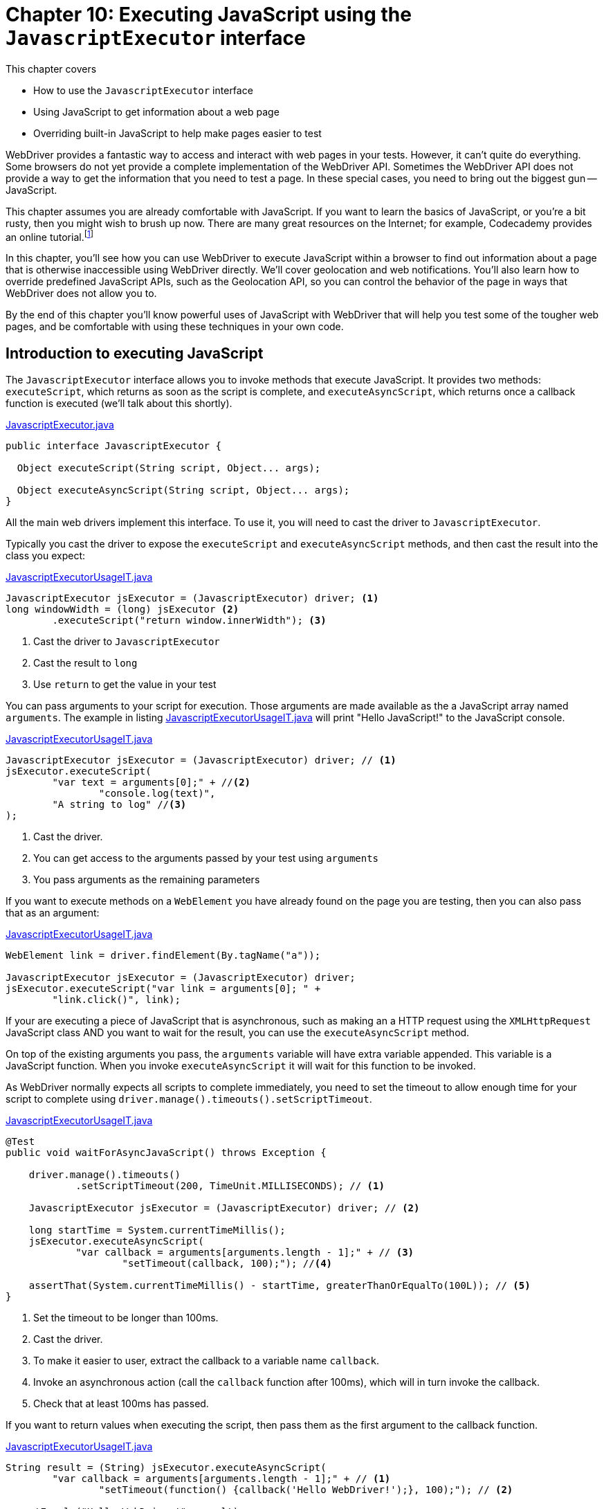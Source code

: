 = Chapter 10: Executing JavaScript using the `JavascriptExecutor` interface

:imagesdir: ../images/ch10_javascript

This chapter covers

* How to use the `JavascriptExecutor` interface
* Using JavaScript to get information about a web page
* Overriding built-in JavaScript to help make pages easier to test

WebDriver provides a fantastic way to access and interact with web pages in your tests. However, it can't quite do everything. Some browsers do not yet provide a complete implementation of the WebDriver API. Sometimes the WebDriver API does not provide a way to get the information that you need to test a page. In these special cases, you need to bring out the biggest gun -- JavaScript.

This chapter assumes you are already comfortable with JavaScript. If you want to learn the basics of JavaScript, or you're a bit rusty, then you might wish to brush up now. There are many great resources on the Internet; for example, Codecademy provides an online tutorial.footnote:[https://www.codecademy.com/learn/javascript]

In this chapter, you'll see how you can use WebDriver to execute JavaScript within a browser to find out information about a page that is otherwise inaccessible using WebDriver directly. We'll cover geolocation and web notifications. You'll also learn how to override predefined JavaScript APIs, such as the Geolocation API, so you can control the behavior of the page in ways that WebDriver does not allow you to.

By the end of this chapter you'll know powerful uses of JavaScript with WebDriver that will help you test some of the tougher web pages, and be comfortable with using these techniques in your own code.

== Introduction to executing JavaScript

The `JavascriptExecutor` interface allows you to invoke methods that execute JavaScript. It provides two methods: `executeScript`, which returns as soon as the script is complete, and `executeAsyncScript`, which returns once a callback function is executed (we'll talk about this shortly).

[source,java]
.link:https://github.com/SeleniumHQ/selenium/blob/master/java/client/src/org/openqa/selenium/JavascriptExecutor.java[JavascriptExecutor.java]
----
public interface JavascriptExecutor {

  Object executeScript(String script, Object... args);

  Object executeAsyncScript(String script, Object... args);
}
----

All the main web drivers implement this interface. To use it, you will need to cast the driver to `JavascriptExecutor`.

Typically you cast the driver to expose the `executeScript` and `executeAsyncScript` methods, and then cast the result into the class you expect:

[source,java]
.link:https://github.com/selenium-webdriver-book/source/blob/master/src/test/java/swb/ch10javascript/usage/JavascriptExecutorUsageIT.java[JavascriptExecutorUsageIT.java]
----
JavascriptExecutor jsExecutor = (JavascriptExecutor) driver; <1>
long windowWidth = (long) jsExecutor <2>
        .executeScript("return window.innerWidth"); <3>
----
<1> Cast the driver to `JavascriptExecutor`
<2> Cast the result to `long`
<3> Use `return` to get the value in your test

You can pass arguments to your script for execution. Those arguments are made available as the a JavaScript array named `arguments`. The example in listing <<console-log>> will print "Hello JavaScript!" to the JavaScript console.

[[console-log]]
[source,java]
.link:https://github.com/selenium-webdriver-book/source/blob/master/src/test/java/swb/ch10javascript/usage/JavascriptExecutorUsageIT.java[JavascriptExecutorUsageIT.java]
----
JavascriptExecutor jsExecutor = (JavascriptExecutor) driver; // <1>
jsExecutor.executeScript(
        "var text = arguments[0];" + //<2>
                "console.log(text)",
        "A string to log" //<3>
);
----
<1> Cast the driver.
<2> You can get access to the arguments passed by your test using `arguments`
<3> You pass arguments as the remaining parameters

If you want to execute methods on a `WebElement` you have already found on the page you are testing, then you can also pass that as an argument:

[source,java]
.link:https://github.com/selenium-webdriver-book/source/blob/master/src/test/java/swb/ch10javascript/usage/JavascriptExecutorUsageIT.java[JavascriptExecutorUsageIT.java]
----
WebElement link = driver.findElement(By.tagName("a"));

JavascriptExecutor jsExecutor = (JavascriptExecutor) driver;
jsExecutor.executeScript("var link = arguments[0]; " +
        "link.click()", link);
----

If your are executing a piece of JavaScript that is asynchronous, such as making an a HTTP request using the `XMLHttpRequest` JavaScript class AND you want to wait for the result, you can use the `executeAsyncScript` method.

On top of the existing arguments you pass, the `arguments` variable will have extra variable appended. This variable is a JavaScript function. When you invoke `executeAsyncScript` it will wait for this function to be invoked.

As WebDriver normally expects all scripts to complete immediately, you need to set the timeout to allow enough time for your script to complete using `driver.manage().timeouts().setScriptTimeout`.

[source,java]
.link:https://github.com/selenium-webdriver-book/source/blob/master/src/test/java/swb/ch10javascript/usage/JavascriptExecutorUsageIT.java[JavascriptExecutorUsageIT.java]
----
@Test
public void waitForAsyncJavaScript() throws Exception {

    driver.manage().timeouts()
            .setScriptTimeout(200, TimeUnit.MILLISECONDS); // <1>

    JavascriptExecutor jsExecutor = (JavascriptExecutor) driver; // <2>

    long startTime = System.currentTimeMillis();
    jsExecutor.executeAsyncScript(
            "var callback = arguments[arguments.length - 1];" + // <3>
                    "setTimeout(callback, 100);"); //<4>

    assertThat(System.currentTimeMillis() - startTime, greaterThanOrEqualTo(100L)); // <5>
}
----
<1> Set the timeout to be longer than 100ms.
<2> Cast the driver.
<3> To make it easier to user, extract the callback to a variable name `callback`.
<4> Invoke an asynchronous action (call the `callback` function after 100ms), which will in turn invoke the callback.
<5> Check that at least 100ms has passed.

If you want to return values when executing the script, then pass them as the first argument to the callback function.

[[async-return]]
[source,java]
.link:https://github.com/selenium-webdriver-book/source/blob/master/src/test/java/swb/ch10javascript/usage/JavascriptExecutorUsageIT.java[JavascriptExecutorUsageIT.java]
----
String result = (String) jsExecutor.executeAsyncScript(
        "var callback = arguments[arguments.length - 1];" + // <1>
                "setTimeout(function() {callback('Hello WebDriver!');}, 100);"); // <2>

assertEquals("Hello WebDriver!", result);
----
<1> Invoke an asynchronous action, which will in turn invoke the callback. This time we pass "Hello WebDriver!" as the argument.

[sidebar]
.Tips
****
Here are some quick tips to make working with the methods of `JavascriptExecutor` smoother:

1. If you have a long piece of JavaScript, split it over multiple lines to make it easier to read.
2. Create variables for each argument. This make it easier to understand what they are for.
3. In listing <<async-return>> you can see that the callback is within a function of the form `function() {callback(returnValue);}`. You would typically expect to see this, so if you're having problems, check if it missing.
****

We've had a look at the basic usage of `JavascriptExecutor`. Next, we'll look at some examples of solving problems using it.

== Using JavaScript to examine a page

As the `JavascriptExecutor` has access to every element on a page, you can use it to access information that might be hard to get using normal WebDriver methods. In the next technique, we'll use it to determine if an image has been loaded.

=== Using JavaScript to verify that an image is loaded

You may have a page that does not load correctly, as an image is missing. This technique shows you how to use JavaScript to verify that an image is loaded.



You want to make sure that an image is correctly loaded into a page.



Cast your driver to `JavascriptExecutor` to find out if the image has loaded. A loaded image will fulfill three criteria:

1. It is marked as "complete."
2. It has a natural width, the width of the original image.
3. Its natural width is greater than zero.

These criteria give us a short JavaScript expression:

[source,javascript]
----
    image.complete && typeof image.naturalWidth != 'undefined' <1>
        && image.naturalWidth > 0
----
<1> The `typeof` operator can be used to determine what type a value is

Suppose you have the page shown in figure <<images.png>>.

[[images.png]]
image::images.png[title="Images, one having failed to load - http://localhost:8080/images.html"]

You can write the following test for this page:

[source,java]
.link:https://github.com/selenium-webdriver-book/source/blob/master/src/test/java/swb/ch10javascript/images/VerifyingImagesIT.java[VerifyingImagesIT.java]
----
@Before
public void setUp() throws Exception {
    driver.get("/images.html");
}

@Test
public void checkTheImagesAreLoaded() throws Exception {
    assertTrue(isImageLoaded(driver.findElement(By.id("ok"))));
    assertFalse(isImageLoaded(driver.findElement(By.id("broken"))));
}

private boolean isImageLoaded(WebElement image) {
    JavascriptExecutor jsExecutor = (JavascriptExecutor) driver;
    return (boolean) jsExecutor.executeScript("return arguments[0].complete && " + <1>
            "typeof arguments[0].naturalWidth != 'undefined' && " +
            "arguments[0].naturalWidth > 0", image);
}
----
<1> Use the JavaScript from the preceding code snippet; note that we cast to `boolean` here



Checking elements may require access to some more unusual attributes. You can find a complete list of HTML attributes on the Mozilla Developer Network: https://developer.mozilla.org/en-US/docs/Web/HTML/Attributes.

The example just shown uses JavaScript to examine the attributes. This technique can also be useful for scrolling an element into view, something you cannot do with the `WebDriver` class directly:

[source,java]
----
WebElement element = driver.findElement(By.id("theElement"));
((JavascriptExecutor) driver).executeScript(
    "arguments[0].scrollIntoView(true);",
    element
);
----

Accessing information that WebDriver does not allow you to directly is one use of `JavascriptExecutor`. Another use is to override built-in JavaScript APIs to make pages easier to test. We'll look at that in the next section.

== Overriding built-in JavaScript APIs

There are a number of JavaScript APIs that are used by web pages to provide richer content. A web page can, for example, ask for the user's geographical location. However, WebDriver does not provide a way to tell the browser what location it should report, or if it should refuse to provide it. As this functionality is implemented as a JavaScript API, you can replace that API with your own implementation, which captures results and controls behavior.

Let's look at an example that uses `Date`, in figure <<print-the-time>>.

[[print-the-time]]
image::print-the-time.png[title="Print The Time -- http://localhost:print-the-time.html"]

This page prints the current time when you click a button. We want to make sure it is correctly formatted. The time comes from the clock of the computer the browser is running on. This changes every time you click the button. Let's have a look at the page's HTML source to understand this a bit more:

[source,html]
.link:https://github.com/selenium-webdriver-book/source/blob/master/src/main/webapp/print-the-time.html[print-the-time.html]
----
    <p><a href="javascript:printTheTime();void(0);"
        class="btn btn-default">Print The Time</a></p> <1>

    <p id="time"></p> <2>
    <script>
        function printTheTime() { <3>
            var now = new Date();
            document.getElementById("time").innerHTML
                    = now.getHours() + ":" + now.getMinutes() + ":" + now.getSeconds();
        }
    </script>
----
<1> The button that prints the time
<2> A place for that time to be displayed
<3> A JavaScript function to print the time

The current time is found by executing `new Date()`. `Date` is a JavaScript function, and you can override JavaScript functions. If you want the page to show a specific time instead of the time on the computer (for example, 16:23:45), then you can override the `Date` function with a new function that returns a fixed, predictable value:

[source,java]
.link:https://github.com/selenium-webdriver-book/source/blob/master/src/test/java/swb/ch10javascript/time/PrintTheTimeIT.java[PrintTheTimeIT.java]
----
        ((JavascriptExecutor) driver).executeScript(
                "var d = new Date(2016, 1, 1, 16, 23, 45);\n" + // <1>
                        "Date = function() {return d;}" // <2>
        );

        driver.findElement(By.linkText("Print The Time")).click();

        assertEquals("16:23:45", driver.findElement(By.id("time")).getText());
----
<1> Create a `Date` object you want to use
<2> Replace the `Date` function with one that returns your specified date/time.

This approach is great if the application uses JavaScript to determine the date. This date is controlled by the  machine running your tests. If the date is determined from the application server's date (e.g. by writing the date as HTML), then you'll need to use another approach. There are a couple of options:

* Option 1 -- Don't test date based pages.
* Option 2 -- Have the clocks on the server and test machine synchronized, and make sure that test use the current date.
* Option 3 -- Have the server modified for testing purposes so that you can tell it what time it currently is (e.g by a request parameter).

Of these three options, the third is more work, but will result in more reliable tests.

== Using JavaScript to test geolocation

Some websites customize their content and behavior based on the user's location. This is known as *geolocation*.

Geolocation is a problem for testing. Like the time or random numbers, location may change based on factors outside of WebDriver's control. For example, your office may be in New York, so you write your tests assuming that you're in the New York time zone, but they fail as soon as they are run on your Continuous Integration (CI) server -- say, Jenkins -- because the CI server is in London and set to UK time. You might also want to write some tests where the user is located accurately, but some tests for when the user has denied access to location information.

We've provided a page for you to experiment with at http://localhost:8080/geolocation.html. Opening this page will typically take you through a series of steps. First, the browser requests the user's permission to use their location (figure <<geolocation-requesting-permission>>).

[[geolocation-requesting-permission]]
image::geolocation-requesting-permission.png[title=Geolocation requesting permission]

You may see a loading message, as in figure <<geolocation-loading>>.

[[geolocation-loading]]
image::geolocation-loading.png[title=Geolocation Loading]

The page might be denied permission (figure <<geolocation-permission-denied>>).

[[geolocation-permission-denied]]
image::geolocation-permission-denied.png[title=Geolocation permission denied Error]

Or it may be granted permission, in which case you'll see the result in figure <<geolocation-show-result>>.

[[geolocation-show-result]]
image::geolocation-show-result.png[title=Geolocation showing result]

The HTML for displaying the location is as follows:

[source,html]
.link:https://github.com/selenium-webdriver-book/source/blob/master/src/main/webapp/geolocation.html[geolocation.html]
----
    <p><a class="btn btn-primary" id="locate"
        href="javascript:locate();void(0);">Find Location</a></p> <1>
    <p id="location">...</p> <2>
    <script>
        function locate() {
            if (!navigator.geolocation) { <3>
                $('#location').html('Not supported.')
            } else {
                $('#location').html('Loading...')
                navigator.geolocation.getCurrentPosition(function(position) {
                    var c = position.coords; <4>
                    $('#location').html('You state you are at + ' + c.latitude +
                        ', ' + c.longitude)
                }, function(e) { <5>
                    $('#location').html('Error: ' + e.code + ' '  + e.message)
                });
            }
        }
    </script>
----
<1> A button to click to print the location
<2> A place for the result to appear
<3> If the browser does not support geolocation, display an error
<4> If we can find the position, display it
<5> Otherwise, display the error

=== Overriding JavaScript to control geolocation



You want to test geolocation. The location of the browser where the tests run can change, and therefore tests are unreliable.



Use `JavascriptExecutor` to replace the `navigator.geolocation.getCurrentPosition` function with your own function. The following snippet of JavaScript will do this:

[source,javascript]
----
navigator.geolocation.getCurrentPosition
    = function(ok,err){ok({"coords": {"latitude": 0, "longitude": 0}});}
----

Here's how to use this in your code:

[source,java]
.link:https://github.com/selenium-webdriver-book/source/blob/master/src/test/java/swb/ch10javascript/geolocationjs/GeolocationIT.java[GeolocationIT.java]
----
@Test
public void geoLocationInjection() throws Exception {

    JavascriptExecutor jsExecutor = (JavascriptExecutor) driver;
    jsExecutor.executeScript(
            String.format(
                    "navigator.geolocation = navigator.geolocation || {};" +
                            "navigator.geolocation.getCurrentPosition = function(ok,err){" +
                            "ok({'coords': {'latitude': %s, 'longitude': %s}});" +
                            "}", <1>
                    51.5106766,
                    -0.1231314
            ));

    driver.findElement(By.id("locate")).click();

    WebElement location = driver.findElement(By.id("location"));

    new WebDriverWait(driver, 10).until(
            (WebDriver d) -> !location.getText().equals("Loading...")); <2>

    assertEquals("You state you are at + 51.5106766, -0.1231314", location.getText());
}
----
<1> Replace the geolocation function
<2> Wait for the result; geolocation can take a moment to complete



This solution has one main caveat -- it only works on pages where the JavaScript snippet can be executed before the location is requested. This means that if the page checks the location on startup, this technique will not work. In this case, you'll need to manually test the page.

You can also use this technique to test error scenarios, such as the user denying access to geolocation:

[source,java]
.link:https://github.com/selenium-webdriver-book/source/blob/master/src/test/java/swb/ch10javascript/geolocationjs/GeolocationIT.java[GeolocationIT.java]
----
@Test
public void positionError() throws Exception {

    JavascriptExecutor jsExecutor = (JavascriptExecutor) driver;
    jsExecutor.executeScript(
            String.format(
                    "navigator.geolocation = navigator.geolocation || {};" +
                            "navigator.geolocation.getCurrentPosition = function(ok,err){" +
                            "err({'error': {" +
                            "'PERMISSION_DENIED': 1, " +
                            "'POSITION_UNAVAILABLE': 2, " +
                            "'TIMEOUT': 3" +
                            "}, 'code': %d, 'message': '%s'});}",
                    1,
                    "User denied Geolocation"
            ));

    driver.findElement(By.id("locate")).click();

    WebElement location = driver.findElement(By.id("location"));

    new WebDriverWait(driver, 10).until(
            (WebDriver d) -> !location.getText().equals("Loading..."));

    assertEquals("Error: 1 User denied Geolocation", location.getText());
}
----

These examples only implement part of the API. You can find out more about the Geolocation API here: http://www.w3.org/TR/geolocation-API/.

Hopefully, this section has shown you how you can use JavaScript to automate tougher page features. In the next section, we are going to look at another advanced web application feature -- web notifications.

== Automating web notifications

Web notifications are notifications that are pushed by the server to the browser. Rather than appearing in the browser, they appear on the user's desktop (figure <<web-notification-firefox>>). These are also known as "toaster pop ups" or "growls." WebDriver does not provide built-in support for these notifications. Instead, you can use the same JavaScript technique you used for geolocation.

[[web-notification-firefox]]
image::web-notification-firefox.png[title=Web notification on Firefox]

=== Overriding JavaScript to capture a notification



You want to verify that a web notification is displayed.



Use the `JavascriptExecutor` interface to replace the `Notification` function with an implementation that captures the result. This can be achieved by the following JavaScript snippet:

[source,javascript]
.link:https://github.com/selenium-webdriver-book/source/blob/master/src/test/java/swb/ch10javascript/webnotification/Notification.java[Notification.java]
----
Notification = function(title, options) { <1>
    var n = this;  <2>
    notificationTitle = title; <3>
    notificationOptions = options;
    setTimeout(function() { <4>
        (n.onshow || function() {}) (); <5>
    }, 50);
}
----
<1> Replace the `Notification` function
<2> Capture a reference to the newly created object (the notification)
<3> Save the title and options for later inspection
<4> Schedule a callback to call the `onshow` method
<5> Call the `onshow` method

You can encapsulate this in an object similar to the `Select` class:

[source,java]
.link:https://github.com/selenium-webdriver-book/source/blob/master/src/test/java/swb/ch10javascript/webnotification/Notification.java[Notification.java]
----
public class Notification {

    private final JavascriptExecutor javascriptExecutor;

    public Notification(JavascriptExecutor javascriptExecutor) {
        this.javascriptExecutor = javascriptExecutor;
        this.javascriptExecutor.executeScript(
                "Notification = function(title, options) { \n" +
                        "    var n = this; \n" +
                        "    notificationTitle = title; \n" +
                        "    notificationOptions = options;\n" +
                        "    setTimeout(function() { \n" +
                        "        (n.onshow || function() {}) (); \n" +
                        "    }, 50);\n" +
                        "}");
    }

    public String getTitle() {
        return (String)javascriptExecutor
            .executeScript("return notificationTitle");
    }
}
----

Now you can reuse `Notification` in as many places as you need:

[source,java]
.https://github.com/selenium-webdriver-book/source/blob/master/src/test/java/swb/ch10javascript/webnotification/WebNotificationIT.java[WebNotificationIT.java]
----
JavascriptExecutor jsExecutor = (JavascriptExecutor) driver;
Notification notification = new Notification(jsExecutor);

driver.findElement(By.linkText("Show A Web Notification")).click();

assertEquals("A Web Notification", notification.getTitle());
----



Again, you are overriding the JavaScript function after the page has loaded. This means that if any notifications appear when it loads, you will not be able to intercept and inspect them.

This is an incomplete solution. There are also other functions, such as `onclose`, that you may want to implement. For more information about this API, see the W3C website: http://www.w3.org/TR/notifications/.

== Summary

* The `JavascriptExecutor` interface can be used to examine elements within the page that are hard to access with WebDriver directly.
* You can override built-in JavaScript APIs to control certain web page features. This can apply to times and dates, geolocation, and web notifications.
* There's no such thing as a free lunch! If these APIs are used as soon as the page loads, you will not have time to replace them before they are first used.

In the next chapter we will look at the variety of different browsers that WebDriver supports, and how to configure them.
